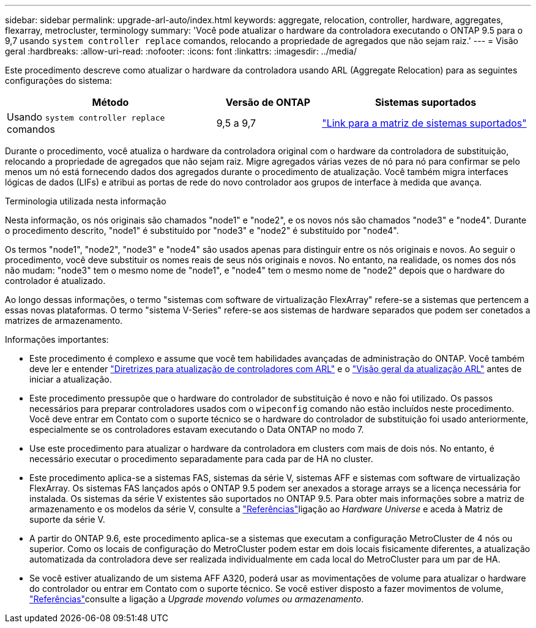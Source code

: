 ---
sidebar: sidebar 
permalink: upgrade-arl-auto/index.html 
keywords: aggregate, relocation, controller, hardware, aggregates, flexarray, metrocluster, terminology 
summary: 'Você pode atualizar o hardware da controladora executando o ONTAP 9.5 para o 9,7 usando `system controller replace` comandos, relocando a propriedade de agregados que não sejam raiz.' 
---
= Visão geral
:hardbreaks:
:allow-uri-read: 
:nofooter: 
:icons: font
:linkattrs: 
:imagesdir: ../media/


[role="lead"]
Este procedimento descreve como atualizar o hardware da controladora usando ARL (Aggregate Relocation) para as seguintes configurações do sistema:

[cols="40,20,40"]
|===
| Método | Versão de ONTAP | Sistemas suportados 


| Usando `system controller replace` comandos | 9,5 a 9,7 | link:decide_to_use_the_aggregate_relocation_guide.html#sys_commands_95_97_supported_systems["Link para a matriz de sistemas suportados"] 
|===
Durante o procedimento, você atualiza o hardware da controladora original com o hardware da controladora de substituição, relocando a propriedade de agregados que não sejam raiz. Migre agregados várias vezes de nó para nó para confirmar se pelo menos um nó está fornecendo dados dos agregados durante o procedimento de atualização. Você também migra interfaces lógicas de dados (LIFs) e atribui as portas de rede do novo controlador aos grupos de interface à medida que avança.

.Terminologia utilizada nesta informação
Nesta informação, os nós originais são chamados "node1" e "node2", e os novos nós são chamados "node3" e "node4". Durante o procedimento descrito, "node1" é substituído por "node3" e "node2" é substituído por "node4".

Os termos "node1", "node2", "node3" e "node4" são usados apenas para distinguir entre os nós originais e novos. Ao seguir o procedimento, você deve substituir os nomes reais de seus nós originais e novos. No entanto, na realidade, os nomes dos nós não mudam: "node3" tem o mesmo nome de "node1", e "node4" tem o mesmo nome de "node2" depois que o hardware do controlador é atualizado.

Ao longo dessas informações, o termo "sistemas com software de virtualização FlexArray" refere-se a sistemas que pertencem a essas novas plataformas. O termo "sistema V-Series" refere-se aos sistemas de hardware separados que podem ser conetados a matrizes de armazenamento.

.Informações importantes:
* Este procedimento é complexo e assume que você tem habilidades avançadas de administração do ONTAP. Você também deve ler e entender link:guidelines_for_upgrading_controllers_with_arl.html["Diretrizes para atualização de controladores com ARL"] e o link:overview_of_the_arl_upgrade.html["Visão geral da atualização ARL"] antes de iniciar a atualização.
* Este procedimento pressupõe que o hardware do controlador de substituição é novo e não foi utilizado. Os passos necessários para preparar controladores usados com o `wipeconfig` comando não estão incluídos neste procedimento. Você deve entrar em Contato com o suporte técnico se o hardware do controlador de substituição foi usado anteriormente, especialmente se os controladores estavam executando o Data ONTAP no modo 7.
* Use este procedimento para atualizar o hardware da controladora em clusters com mais de dois nós. No entanto, é necessário executar o procedimento separadamente para cada par de HA no cluster.
* Este procedimento aplica-se a sistemas FAS, sistemas da série V, sistemas AFF e sistemas com software de virtualização FlexArray. Os sistemas FAS lançados após o ONTAP 9.5 podem ser anexados a storage arrays se a licença necessária for instalada. Os sistemas da série V existentes são suportados no ONTAP 9.5. Para obter mais informações sobre a matriz de armazenamento e os modelos da série V, consulte a link:other_references.html["Referências"]ligação ao _Hardware Universe_ e aceda à Matriz de suporte da série V.
* A partir do ONTAP 9.6, este procedimento aplica-se a sistemas que executam a configuração MetroCluster de 4 nós ou superior. Como os locais de configuração do MetroCluster podem estar em dois locais fisicamente diferentes, a atualização automatizada da controladora deve ser realizada individualmente em cada local do MetroCluster para um par de HA.
* Se você estiver atualizando de um sistema AFF A320, poderá usar as movimentações de volume para atualizar o hardware do controlador ou entrar em Contato com o suporte técnico. Se você estiver disposto a fazer movimentos de volume, link:other_references.html["Referências"]consulte a ligação a _Upgrade movendo volumes ou armazenamento_.

